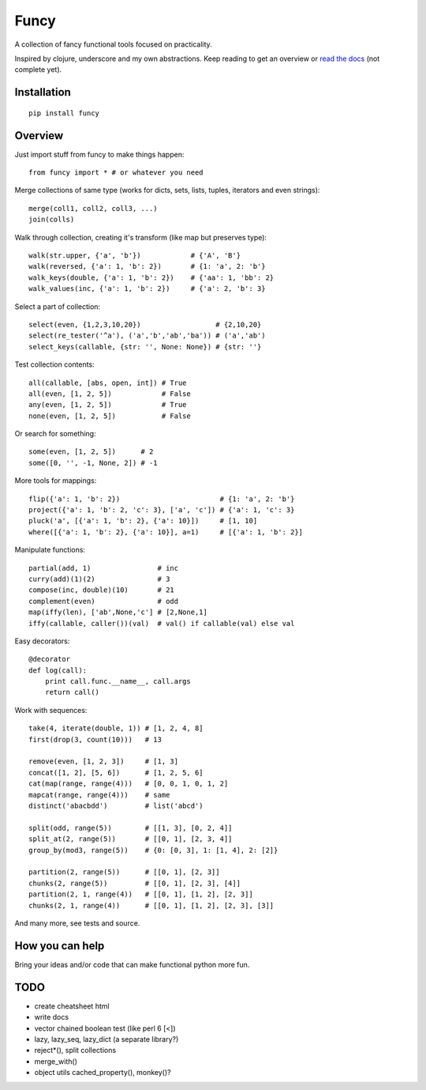 Funcy
=====

A collection of fancy functional tools focused on practicality.

Inspired by clojure, underscore and my own abstractions. Keep reading to get an overview
or `read the docs <http://funcy.readthedocs.org/>`_ (not complete yet).


Installation
-------------

::

    pip install funcy


Overview
--------

Just import stuff from funcy to make things happen::

    from funcy import * # or whatever you need


Merge collections of same type
(works for dicts, sets, lists, tuples, iterators and even strings)::

    merge(coll1, coll2, coll3, ...)
    join(colls)


Walk through collection, creating it's transform (like map but preserves type)::

    walk(str.upper, {'a', 'b'})            # {'A', 'B'}
    walk(reversed, {'a': 1, 'b': 2})       # {1: 'a', 2: 'b'}
    walk_keys(double, {'a': 1, 'b': 2})    # {'aa': 1, 'bb': 2}
    walk_values(inc, {'a': 1, 'b': 2})     # {'a': 2, 'b': 3}


Select a part of collection::

    select(even, {1,2,3,10,20})                  # {2,10,20}
    select(re_tester('^a'), ('a','b','ab','ba')) # ('a','ab')
    select_keys(callable, {str: '', None: None}) # {str: ''}


Test collection contents::

    all(callable, [abs, open, int]) # True
    all(even, [1, 2, 5])            # False
    any(even, [1, 2, 5])            # True
    none(even, [1, 2, 5])           # False


Or search for something::

    some(even, [1, 2, 5])      # 2
    some([0, '', -1, None, 2]) # -1


More tools for mappings::

    flip({'a': 1, 'b': 2})                        # {1: 'a', 2: 'b'}
    project({'a': 1, 'b': 2, 'c': 3}, ['a', 'c']) # {'a': 1, 'c': 3}
    pluck('a', [{'a': 1, 'b': 2}, {'a': 10}])     # [1, 10]
    where([{'a': 1, 'b': 2}, {'a': 10}], a=1)     # [{'a': 1, 'b': 2}]

Manipulate functions::

    partial(add, 1)                # inc
    curry(add)(1)(2)               # 3
    compose(inc, double)(10)       # 21
    complement(even)               # odd
    map(iffy(len), ['ab',None,'c'] # [2,None,1]
    iffy(callable, caller())(val)  # val() if callable(val) else val


Easy decorators::

    @decorator
    def log(call):
        print call.func.__name__, call.args
        return call()


Work with sequences::

    take(4, iterate(double, 1)) # [1, 2, 4, 8]
    first(drop(3, count(10)))   # 13

    remove(even, [1, 2, 3])     # [1, 3]
    concat([1, 2], [5, 6])      # [1, 2, 5, 6]
    cat(map(range, range(4)))   # [0, 0, 1, 0, 1, 2]
    mapcat(range, range(4)))    # same
    distinct('abacbdd')         # list('abcd')

    split(odd, range(5))        # [[1, 3], [0, 2, 4]]
    split_at(2, range(5))       # [[0, 1], [2, 3, 4]]
    group_by(mod3, range(5))    # {0: [0, 3], 1: [1, 4], 2: [2]}

    partition(2, range(5))      # [[0, 1], [2, 3]]
    chunks(2, range(5))         # [[0, 1], [2, 3], [4]]
    partition(2, 1, range(4))   # [[0, 1], [1, 2], [2, 3]]
    chunks(2, 1, range(4))      # [[0, 1], [1, 2], [2, 3], [3]]


And many more, see tests and source.


How you can help
----------------

Bring your ideas and/or code that can make functional python more fun.


TODO
----

- create cheatsheet html
- write docs
- vector chained boolean test (like perl 6 [<])
- lazy, lazy_seq, lazy_dict (a separate library?)
- reject*(), split collections
- merge_with()
- object utils cached_property(), monkey()?
